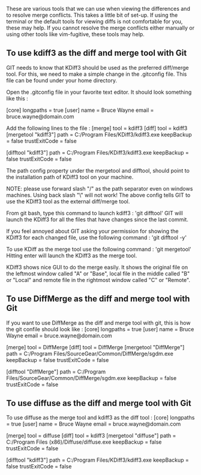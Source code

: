 These are various tools that we can use when viewing the differences and to resolve merge conflicts.
This takes a little bit of set-up.
If using the terminal or the default tools for viewing diffs is not comfortable for you, these may help.
If you cannot resolve the merge conflicts either manually or using other tools like vim-fugitive, these tools may help.

** To use kdiff3 as the diff and merge tool with Git

GIT needs to know that KDiff3 should be used as the preferred diff/merge tool.  For this, we need to make a simple change in the .gitconfig file.  This file can be found under your home directory.

Open the .gitconfig file in your favorite text editor.
It should look something like this :

[core]
	longpaths = true
[user]
	name = Bruce Wayne
	email = bruce.wayne@domain.com
  
  
Add the following lines to the file :  
[merge]
	tool = kdiff3
[diff]
	tool = kdiff3
[mergetool "kdiff3"]
    path = C:/Program Files/KDiff3/kdiff3.exe
    keepBackup = false
    trustExitCode = false
 
[difftool "kdiff3"]
    path = C:/Program Files/KDiff3/kdiff3.exe
    keepBackup = false
    trustExitCode = false
    
The path config property under the mergetool and difftool, should point to the installation path of KDiff3 tool on your machine.    

NOTE: please use forward slash "/" as the path separator even on windows machines.  Using back slash "\" will not work!
The above config tells GIT to use the KDiff3 tool as the external diff/merge tool.

From git bash, type this command to launch kdiff3 : 'git difftool'
GIT will launch the KDiff3 for all the files that have changes since the last commit.

If you feel annoyed about GIT asking your permission for showing the KDiff3 for each changed file, use the following command : 'git difftool -y'

To use KDiff as the merge tool use the following command : 'git mergetool'
Hitting enter will launch the KDiff3 as the merge tool.

KDiff3 shows nice GUI to do the merge easily.  It shows the original file on the leftmost window called "A" or "Base", local file in the middle called "B" or "Local" and remote file in the rightmost window called "C" or "Remote".

** To use DiffMerge as the diff and merge tool with Git

If you want to use DiffMerge as the diff and merge tool with git, this is how the git confile should look like : 
[core]
	longpaths = true
[user]
	name = Bruce Wayne
	email = bruce.wayne@domain.com

[merge]
	tool = DiffMerge
[diff]
	tool = DiffMerge
[mergetool "DiffMerge"]
    path = C:/Program Files/SourceGear/Common/DiffMerge/sgdm.exe
    keepBackup = false
    trustExitCode = false
 
[difftool "DiffMerge"]
    path = C:/Program Files/SourceGear/Common/DiffMerge/sgdm.exe
    keepBackup = false
    trustExitCode = false
    
** To use diffuse as the diff and merge tool with Git

To use diffuse as the merge tool and kdiff3 as the diff tool : 
[core]
	longpaths = true
[user]
	name = Bruce Wayne
	email = bruce.wayne@domain.com

[merge]
	tool = diffuse
[diff]
	tool = kdiff3
[mergetool "diffuse"]
    path = C:/Program Files (x86)/Diffuse/diffuse.exe
    keepBackup = false
    trustExitCode = false
 
[difftool "kdiff3"]
    path = C:/Program Files/KDiff3/kdiff3.exe
    keepBackup = false
    trustExitCode = false
